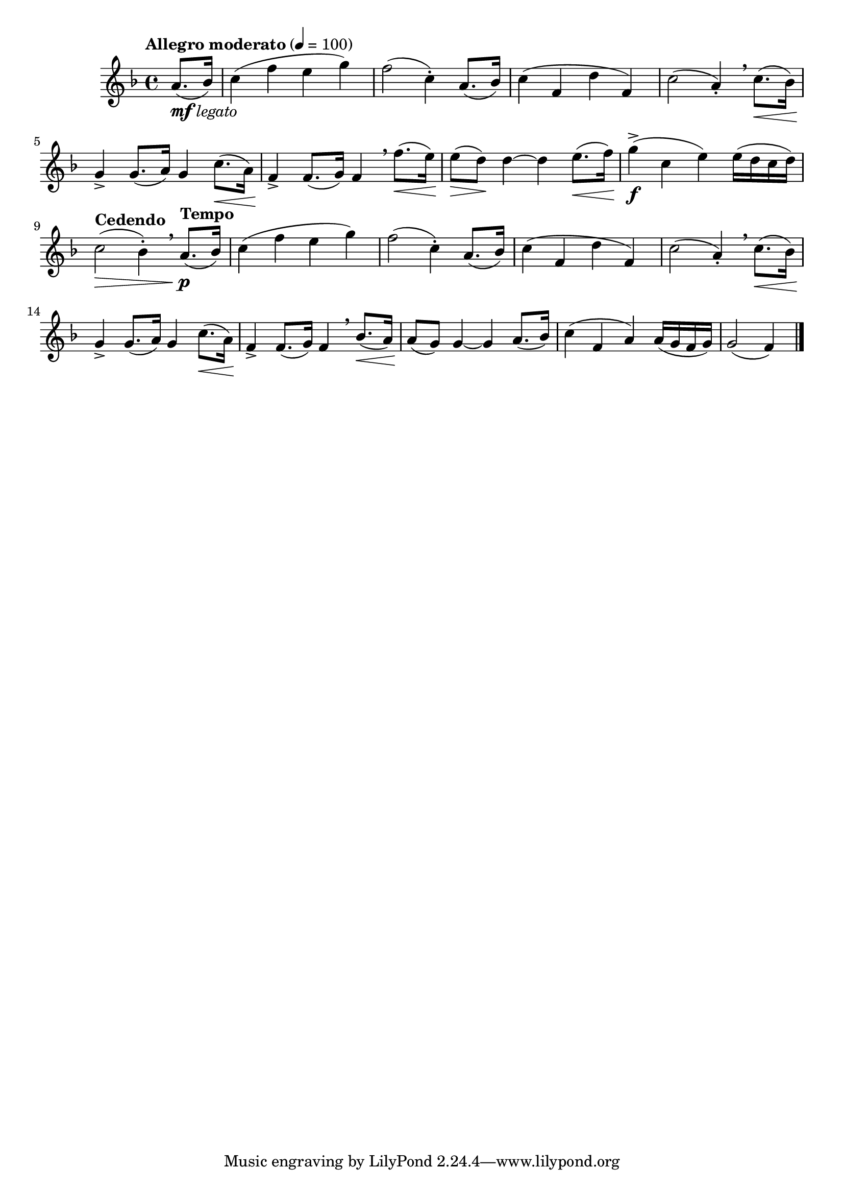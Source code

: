 \version "2.24.0"

\relative {
  \language "english"

  \transposition f

  \tempo "Allegro moderato" 4=100

  \key f \major
  \time 4/4

  \partial 4 { a'8._\markup { \dynamic "mf" \italic "legato" }( b-flat16 }) |
  c4( f e g) |
  f2( c4-.) a8.( b-flat16) |
  c4( f, d' f,) |
  c'2( a4-.) \breathe c8.( \< b-flat16) |
  g4-> \! 8.( a16) g4 c8.( \< a16) |
  f4-> \! f8.( g16) f4 \breathe f'8.( \< e16) |
  e8( \> d) \! d4~4 e8.( \< f16) |
  g4->( \f c, e) e16( d c d) |
  \tempo "Cedendo" c2( \> b-flat4-.) \breathe \tempo "Tempo" a8.( \p b-flat16) |

  c4( f e g) |
  f2( c4-.) a8.( b-flat16) |
  c4( f, d' f,) |
  c'2( a4-.) \breathe c8.( \< b-flat16) |
  g4-> \! 8.( a16) g4 c8.( \< a16) |
  f4-> \! f8.( g16) f4 \breathe b-flat8.( \< a16) |
  a8( \! g) g4~4 a8.( b-flat16) |
  c4( f, a) a16( g f g) |
  \partial 2. { g2( f4) } | \bar "|."
}
